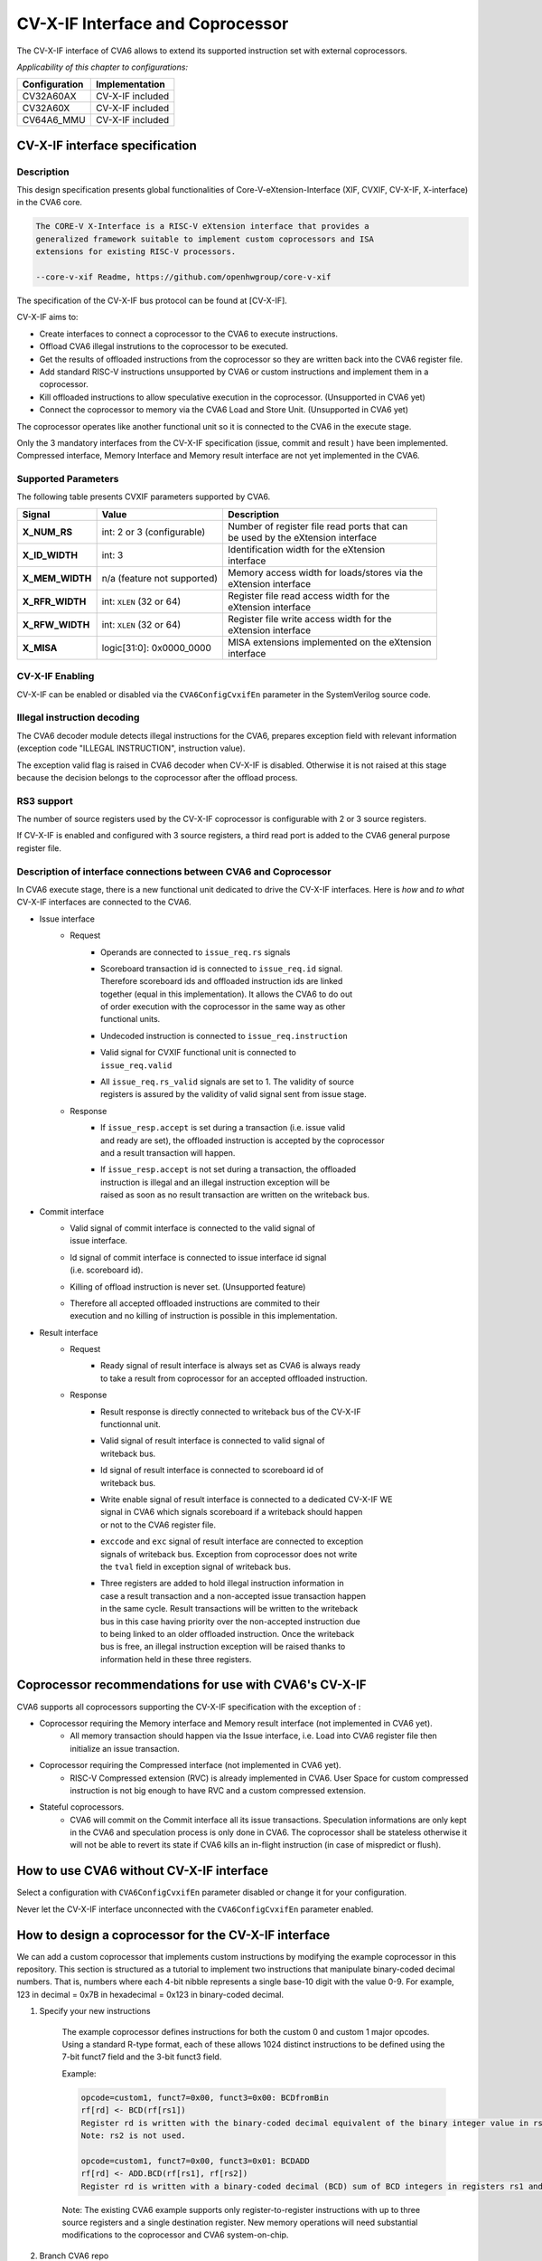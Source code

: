 ..
   Copyright (c) 2023 OpenHW Group
   Copyright (c) 2023 Thales

   SPDX-License-Identifier: Apache-2.0 WITH SHL-2.1

.. Level 1
   =======

   Level 2
   -------

   Level 3
   ~~~~~~~

   Level 4
   ^^^^^^^

.. _cva6_cvx_interface_coprocessor:

CV-X-IF Interface and Coprocessor
=================================

The CV-X-IF interface of CVA6 allows to extend its supported instruction set
with external coprocessors.

*Applicability of this chapter to configurations:*

.. csv-table::
   :widths: auto
   :align: left
   :header: "Configuration", "Implementation"

   "CV32A60AX", "CV-X-IF included"
   "CV32A60X", "CV-X-IF included"
   "CV64A6_MMU", "CV-X-IF included"


CV-X-IF interface specification
-------------------------------

Description
~~~~~~~~~~~
This design specification presents global functionalities of
Core-V-eXtension-Interface (XIF, CVXIF, CV-X-IF, X-interface) in the CVA6 core.

.. code-block:: text

   The CORE-V X-Interface is a RISC-V eXtension interface that provides a
   generalized framework suitable to implement custom coprocessors and ISA
   extensions for existing RISC-V processors.

   --core-v-xif Readme, https://github.com/openhwgroup/core-v-xif

The specification of the CV-X-IF bus protocol can be found at [CV-X-IF].

CV-X-IF aims to:

* Create interfaces to connect a coprocessor to the CVA6 to execute instructions.
* Offload CVA6 illegal instrutions to the coprocessor to be executed.
* Get the results of offloaded instructions from the coprocessor so they are written back into the CVA6 register file.
* Add standard RISC-V instructions unsupported by CVA6 or custom instructions and implement them in a coprocessor.
* Kill offloaded instructions to allow speculative execution in the coprocessor. (Unsupported in CVA6 yet)
* Connect the coprocessor to memory via the CVA6 Load and Store Unit. (Unsupported in CVA6 yet)

The coprocessor operates like another functional unit so it is connected to
the CVA6 in the execute stage.

Only the 3 mandatory interfaces from the CV-X-IF specification (issue, commit and result
) have been implemented.
Compressed interface, Memory Interface and Memory result interface are not yet
implemented in the CVA6.

Supported Parameters
~~~~~~~~~~~~~~~~~~~~
The following table presents CVXIF parameters supported by CVA6.

=============== =========================== ===============================================
Signal          Value                       Description
=============== =========================== ===============================================
**X_NUM_RS**    int: 2 or 3 (configurable)  | Number of register file read ports that can
                                            | be used by the eXtension interface
**X_ID_WIDTH**  int: 3                      | Identification width for the eXtension
                                            | interface
**X_MEM_WIDTH** n/a (feature not supported) | Memory access width for loads/stores via the
                                            | eXtension interface
**X_RFR_WIDTH** int: ``XLEN`` (32 or 64)    | Register file read access width for the
                                            | eXtension interface
**X_RFW_WIDTH** int: ``XLEN`` (32 or 64)    | Register file write access width for the
                                            | eXtension interface
**X_MISA**      logic[31:0]: 0x0000_0000    | MISA extensions implemented on the eXtension
                                            | interface
=============== =========================== ===============================================

CV-X-IF Enabling
~~~~~~~~~~~~~~~~
CV-X-IF can be enabled or disabled via the ``CVA6ConfigCvxifEn`` parameter in the SystemVerilog source code.

Illegal instruction decoding
~~~~~~~~~~~~~~~~~~~~~~~~~~~~
The CVA6 decoder module detects illegal instructions for the CVA6, prepares exception field
with relevant information (exception code "ILLEGAL INSTRUCTION", instruction value).

The exception valid flag is raised in CVA6 decoder when CV-X-IF is disabled. Otherwise
it is not raised at this stage because the decision belongs to the coprocessor
after the offload process.

RS3 support
~~~~~~~~~~~
The number of source registers used by the CV-X-IF coprocessor is configurable with 2 or
3 source registers.

If CV-X-IF is enabled and configured with 3 source registers,
a third read port is added to the CVA6 general purpose register file.

Description of interface connections between CVA6 and Coprocessor
~~~~~~~~~~~~~~~~~~~~~~~~~~~~~~~~~~~~~~~~~~~~~~~~~~~~~~~~~~~~~~~~~
In CVA6 execute stage, there is a new functional unit dedicated to drive the CV-X-IF interfaces.
Here is *how* and *to what* CV-X-IF interfaces are connected to the CVA6.

* Issue interface
   - Request
      + | Operands are connected to ``issue_req.rs`` signals
      + | Scoreboard transaction id is connected to ``issue_req.id`` signal.
        | Therefore scoreboard ids and offloaded instruction ids are linked
        | together (equal in this implementation). It allows the CVA6 to do out
        | of order execution with the coprocessor in the same way as other
        | functional units.
      + | Undecoded instruction is connected to ``issue_req.instruction``
      + | Valid signal for CVXIF functional unit is connected to
        | ``issue_req.valid``
      + | All ``issue_req.rs_valid`` signals are set to 1. The validity of source
        | registers is assured by the validity of valid signal sent from issue stage.
   - Response
      + | If ``issue_resp.accept`` is set during a transaction (i.e. issue valid
        | and ready are set), the offloaded instruction is accepted by the coprocessor
        | and a result transaction will happen.
      + | If ``issue_resp.accept`` is not set during a transaction, the offloaded
        | instruction is illegal and an illegal instruction exception will be
        | raised as soon as no result transaction are written on the writeback bus.

* Commit interface
   - | Valid signal of commit interface is connected to the valid signal of
     | issue interface.
   - | Id signal of commit interface is connected to issue interface id signal
     | (i.e. scoreboard id).
   - | Killing of offload instruction is never set. (Unsupported feature)
   - | Therefore all accepted offloaded instructions are commited to their
     | execution and no killing of instruction is possible in this implementation.

* Result interface
   - Request
      + | Ready signal of result interface is always set as CVA6 is always ready
        | to take a result from coprocessor for an accepted offloaded instruction.
   - Response
      + | Result response is directly connected to writeback bus of the CV-X-IF
        | functionnal unit.
      + | Valid signal of result interface is connected to valid signal of
        | writeback bus.
      + | Id signal of result interface is connected to scoreboard id of
        | writeback bus.
      + | Write enable signal of result interface is connected to a dedicated CV-X-IF WE
        | signal in CVA6 which signals scoreboard if a writeback should happen
        | or not to the CVA6 register file.
      + | ``exccode`` and ``exc`` signal of result interface are connected to exception
        | signals of writeback bus. Exception from coprocessor does not write
        | the ``tval`` field in exception signal of writeback bus.
      + | Three registers are added to hold illegal instruction information in
        | case a result transaction and a non-accepted issue transaction happen
        | in the same cycle. Result transactions will be written to the writeback
        | bus in this case having priority over the non-accepted instruction due
        | to being linked to an older offloaded instruction. Once the writeback
        | bus is free, an illegal instruction exception will be raised thanks to
        | information held in these three registers.

Coprocessor recommendations for use with CVA6's CV-X-IF
-------------------------------------------------------

CVA6 supports all coprocessors supporting the CV-X-IF specification with the exception of :

* Coprocessor requiring the Memory interface and Memory result interface (not implemented in CVA6 yet).
   - All memory transaction should happen via the Issue interface, i.e. Load into CVA6 register file
     then initialize an issue transaction.
* Coprocessor requiring the Compressed interface (not implemented in CVA6 yet).
   - RISC-V Compressed extension (RVC) is already implemented in CVA6. User Space for custom compressed instruction
     is not big enough to have RVC and a custom compressed extension.
* Stateful coprocessors.
   - CVA6 will commit on the Commit interface all its issue transactions. Speculation
     informations are only kept in the CVA6 and speculation process is only done in CVA6.
     The coprocessor shall be stateless otherwise it will not be able to revert its state if CVA6 kills an
     in-flight instruction (in case of mispredict or flush).

How to use CVA6 without CV-X-IF interface
-----------------------------------------
Select a configuration with ``CVA6ConfigCvxifEn`` parameter disabled or change it for your configuration.

Never let the CV-X-IF interface unconnected with the ``CVA6ConfigCvxifEn`` parameter enabled.

How to design a coprocessor for the CV-X-IF interface
-----------------------------------------------------

We can add a custom coprocessor that implements custom instructions by modifying the example coprocessor in this repository.
This section is structured as a tutorial to implement two instructions that manipulate binary-coded decimal numbers.
That is, numbers where each 4-bit nibble represents a single base-10 digit with the value 0-9.
For example, 123 in decimal = 0x7B in hexadecimal = 0x123 in binary-coded decimal.

#. Specify your new instructions

    The example coprocessor defines instructions for both the custom 0 and custom 1 major opcodes.  Using a standard R-type format, each of these allows 1024 distinct instructions to be defined using the 7-bit funct7 field and the 3-bit funct3 field.

    .. image:: images/rtype_format.png
      :width: 400
      :alt: Rtype RISC-V instruction format

    Example:

    .. code-block::

      opcode=custom1, funct7=0x00, funct3=0x00: BCDfromBin
      rf[rd] <- BCD(rf[rs1])
      Register rd is written with the binary-coded decimal equivalent of the binary integer value in rs1.
      Note: rs2 is not used.

      opcode=custom1, funct7=0x00, funct3=0x01: BCDADD
      rf[rd] <- ADD.BCD(rf[rs1], rf[rs2])
      Register rd is written with a binary-coded decimal (BCD) sum of BCD integers in registers rs1 and rs2.

    Note: The existing CVA6 example supports only register-to-register instructions with up to three
    source registers and a single destination register. New memory operations will need substantial modifications
    to the coprocessor and CVA6 system-on-chip.

#. Branch CVA6 repo

    .. code-block::

        git branch new_coprocessor
        git checkout new_coprocessor

#. Specialise the decoder function in core/cvxif_example/include/cvxif_instr_pkg.sv

    Example new lines in cvxif_instr_pkg:

    At the top, specify opcodes for our new instructions:

    .. code-block::

        typedef enum logic [3:0] {
            ILLEGAL = 4'b0000, // This one is mandatory, as we need a fall-through case that = 0.
            BCDfromBIN = 4'b0001,
            BCDADD = 4'b0010
        } opcode_t;

    Now define decode behavior for our two new instructions:

    .. code-block::

          // 2 new RISCV instructions for our Coprocessor
          parameter int unsigned NbInstr = 2;
          parameter copro_issue_resp_t CoproInstr[NbInstr] = '{
              '{
                  // Custom BCDfromBIN : BCDfromBIN rd, rs1
                  instr:32'b0000000_00000_00000_000_00000_0101011, // custom1 opcode
                  mask: 32'b1111111_00000_00000_111_00000_1111111,
                  resp : '{accept : 1'b1, writeback : 1'b1,     // This instruction will write a register
                           register_read : {1'b0, 1'b0, 1'b1}}, // Use rs1 for input
                  opcode : BCDfromBIN
              },
              '{
                  // Custom BCDADD : BCDADD rd, rs1, rs2
                  instr:32'b0000000_00000_00000_001_00000_0101011, // custom1 opcode
                  mask: 32'b1111111_00000_00000_111_00000_1111111,
                  resp : '{accept : 1'b1, writeback : 1'b1,     // This instruction will write a register
                           register_read : {1'b0, 1'b1, 1'b1}}, // Use rs1 and rs2 for input
                  opcode : BCDADD
               }
           };

    We should also introduce a null compressed instruction, as we have not specified one.

    .. code-block::

        // No compressed instructions for our Coprocessor, but must have a NULL entry.
        parameter int unsigned NbCompInstr = 1;
        parameter copro_compressed_resp_t CoproCompInstr[NbCompInstr] = '{
            // NULL Pattern
            '{
                instr : 16'b0000_0000_0000_0000,
                mask : 16'b0000_0000_0000_0000,
                resp : '{accept : 1'b0, // Do not accept!
                         instr : 32'b0000_0000_0000_0000_0000_0000_0000_0000}
             }
        };

4. Write execution logic in core/cvxif_example/cppro_alu.sv

    Example new lines in cppro_alu.sv:

    .. code-block::

      localparam W = X_RFR_WIDTH;
      function automatic logic [W-1:0] BCDfromBin (logic [W-1:0] bin);
        // Code adapted from https://en.wikipedia.org/wiki/Double_dabble
        logic [W+(W-4)/3:0] bcd = 0;  // initialize with zeros
        bcd[W-1:0] = bin;    // initialize with input vector
        for(int i = 0; i <= W-4; i = i+1)     // iterate on structure depth
          for(int j = 0; j <= i/3; j = j+1)   // iterate on structure width
            if (bcd[W-i+4*j -: 4] > 4)        // if > 4
              bcd[W-i+4*j -: 4] = bcd[W-i+4*j -: 4] + 4'd3; // add 3
        return bcd[W-1:0];
      endfunction
      function automatic logic [W-1:0] BCDADD (logic [W-1:0] x, logic [W-1:0] y);
        logic [W-1:0] sum;   // full sum result
        logic [4:0] tmp = 0; // temporary digit result (could be up to 9+9+8=24)
        logic [3:0] c = 0;   // carry bits
        for(int i = 3; i<W; i = i+4) begin // For each nibble
          tmp = {1'b0,x[i-:4]} + {1'b0,y[i-:4]} + {1'b0,c}; // Add the next nibble with room for overflow
          c = 0;
          for (int j = 0; j < 2; j = j+1)
            if (tmp >= 10) begin // Add one to carry for each "10" in temp.
              c += 1;
              tmp = tmp - 10;   // Leave tmp less than 10.
            end
            sum[i-:4] = tmp[3:0] ;
          end
          return sum;
        endfunction

    In final always_comb block of cppro_alu.sv, modify the case statement:

    .. code-block::

	case (opcode_i)
          cvxif_instr_pkg::BCDfromBIN: begin
            result_n = BCDfromBin(registers_i[0]);
            hartid_n = hartid_i;
            id_n     = id_i;
            valid_n  = 1'b1;
            rd_n     = rd_i;
            we_n     = 1'b1;
          end
          cvxif_instr_pkg::BCDADD: begin
            result_n = BCDADD(registers_i[0], registers_i[1]);
            hartid_n = hartid_i;
            id_n     = id_i;
            valid_n  = 1'b1;
            rd_n     = rd_i;
            we_n     = 1'b1;
          end
	  default: begin
	    ...

    Note: To support new memory operations, the memory interface would be needed
    in this coprocessor to load and store from the main pipeline.  Alternatively,
    one could add a dedicated memory interface to the coprocessor, though care would
    need to be taken for memory coherence and consistency with the data cache.

5. Write a simple test

    For example, add the following to verif/tests/custom/cv_xif/cvxif_macros.h:

    .. code-block::

        #define CUS_BCDfromBin(rs1,rd)   .word 0b####000000000000##rs1##000##rd##0101011
        #define CUS_BCDADD(rs1,rs2,rd) .word 0b####0000000##rs2####rs1##001##rd##0101011

    Copy similar test:

    .. code-block::

        cp verif/tests/custom/cv_xif/cvxif_add_nop.S verif/tests/custom/cv_xif/cvxif_bcd.S

    Change the body of the test:

    .. code-block::

        // core of the test

        // Load constant values into a0 and a1
        LOAD_RS(a0, 12345678);
        LOAD_RS(a1, 23456789);

        // Transform a0 and a1 into BCD form
        CUS_BCDfromBin(01010,01010); // a0 = 5'b01010
        CUS_BCDfromBin(01011,01011); // a1 = 5'b01011

        // Perform BCD add on the operands into a2 and a3
        CUS_BCDADD(01010,01011,01100);
        CUS_BCDADD(01011,01010,01101);

        // (example of) final self-check test
        xor a2, a3, a2;
        beqz a2, pass;

6. Now build a simulation and run it

    Example:

    .. code-block::

        cd ~/cva6/verif/sim
        export DV_SIMULATORS=veri-testharness
        TRACE_FAST=1 python3 cva6.py --target cv64a6_imafdc_sv39 \
          --iss=$DV_SIMULATORS --iss_yaml=cva6.yaml \
          --asm_tests ../tests/custom/cv_xif/cvxif_bcd.S \
          --linker=../tests/custom/common/test.ld \
          --gcc_opts="-static -mcmodel=medany \
            -fvisibility=hidden -nostdlib \
            -nostartfiles -g ../tests/custom/common/syscalls.c \
            ../tests/custom/common/crt.S -lgcc \
            -I../tests/custom/env -I../tests/custom/common"

    Check verilog build errors in verif/sim/out_*/veri-testharness_sim/cvxif_bcd.cv64a6_imafdc_sv39.log.iss.

    Check instruction trace of the execution in verif/sim/out_*/veri-testharness_sim/cvxif_bcd.cv64a6_imafdc_sv39.log.

    View the simulated waveform output using:

    .. code-block::

        gtkwave verif/sim/out_*/veri-testharness_sim/cvxif_bcd.cv64a6_imafdc_sv39.vcd

    The signals in TOP.ariane_testharness.i_ariane.cvxif_req/resp should be useful.

How to program a CV-X-IF coprocessor
------------------------------------
*The team is looking for a contributor to write this section.*
